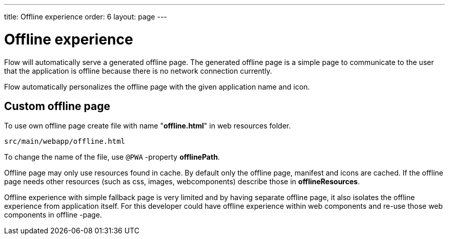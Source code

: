 ---
title: Offline experience
order: 6
layout: page
---

= Offline experience

Flow will automatically serve a generated offline page. The generated offline page
is a simple page to communicate to the user that the application is offline
because there is no network connection currently.

Flow automatically personalizes the offline page with the given application name
and icon.

== Custom offline page

To use own offline page create file with name "*offline.html*" in web resources folder.

```
src/main/webapp/offline.html
```

To change the name of the file, use `@PWA` -property *offlinePath*.

Offline page may only use resources found in cache. By default only the offline
page, manifest and icons are cached. If the offline page needs other resources
(such as css, images, webcomponents) describe those in *offlineResources*.

Offline experience with simple fallback page is very limited and by having separate
offline page, it also isolates the offline experience from application itself.
For this developer could have offline experience within web components and
re-use those web components in offline -page.
